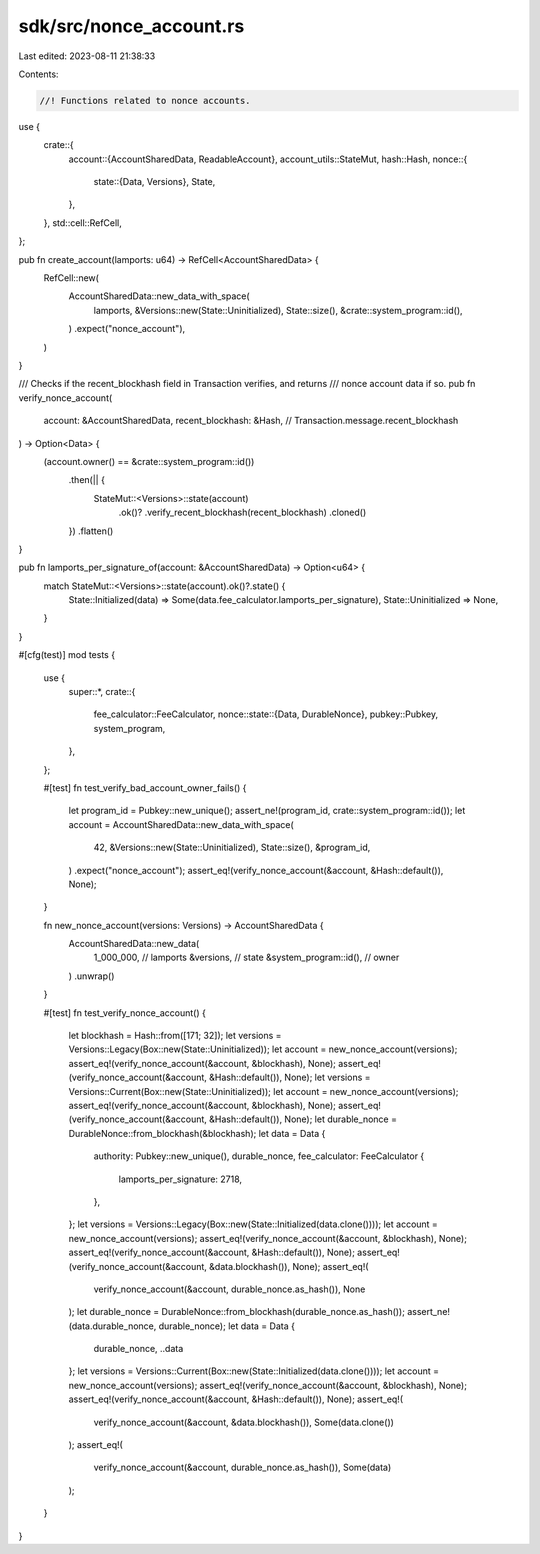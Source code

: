 sdk/src/nonce_account.rs
========================

Last edited: 2023-08-11 21:38:33

Contents:

.. code-block:: rs

    //! Functions related to nonce accounts.

use {
    crate::{
        account::{AccountSharedData, ReadableAccount},
        account_utils::StateMut,
        hash::Hash,
        nonce::{
            state::{Data, Versions},
            State,
        },
    },
    std::cell::RefCell,
};

pub fn create_account(lamports: u64) -> RefCell<AccountSharedData> {
    RefCell::new(
        AccountSharedData::new_data_with_space(
            lamports,
            &Versions::new(State::Uninitialized),
            State::size(),
            &crate::system_program::id(),
        )
        .expect("nonce_account"),
    )
}

/// Checks if the recent_blockhash field in Transaction verifies, and returns
/// nonce account data if so.
pub fn verify_nonce_account(
    account: &AccountSharedData,
    recent_blockhash: &Hash, // Transaction.message.recent_blockhash
) -> Option<Data> {
    (account.owner() == &crate::system_program::id())
        .then(|| {
            StateMut::<Versions>::state(account)
                .ok()?
                .verify_recent_blockhash(recent_blockhash)
                .cloned()
        })
        .flatten()
}

pub fn lamports_per_signature_of(account: &AccountSharedData) -> Option<u64> {
    match StateMut::<Versions>::state(account).ok()?.state() {
        State::Initialized(data) => Some(data.fee_calculator.lamports_per_signature),
        State::Uninitialized => None,
    }
}

#[cfg(test)]
mod tests {
    use {
        super::*,
        crate::{
            fee_calculator::FeeCalculator,
            nonce::state::{Data, DurableNonce},
            pubkey::Pubkey,
            system_program,
        },
    };

    #[test]
    fn test_verify_bad_account_owner_fails() {
        let program_id = Pubkey::new_unique();
        assert_ne!(program_id, crate::system_program::id());
        let account = AccountSharedData::new_data_with_space(
            42,
            &Versions::new(State::Uninitialized),
            State::size(),
            &program_id,
        )
        .expect("nonce_account");
        assert_eq!(verify_nonce_account(&account, &Hash::default()), None);
    }

    fn new_nonce_account(versions: Versions) -> AccountSharedData {
        AccountSharedData::new_data(
            1_000_000,             // lamports
            &versions,             // state
            &system_program::id(), // owner
        )
        .unwrap()
    }

    #[test]
    fn test_verify_nonce_account() {
        let blockhash = Hash::from([171; 32]);
        let versions = Versions::Legacy(Box::new(State::Uninitialized));
        let account = new_nonce_account(versions);
        assert_eq!(verify_nonce_account(&account, &blockhash), None);
        assert_eq!(verify_nonce_account(&account, &Hash::default()), None);
        let versions = Versions::Current(Box::new(State::Uninitialized));
        let account = new_nonce_account(versions);
        assert_eq!(verify_nonce_account(&account, &blockhash), None);
        assert_eq!(verify_nonce_account(&account, &Hash::default()), None);
        let durable_nonce = DurableNonce::from_blockhash(&blockhash);
        let data = Data {
            authority: Pubkey::new_unique(),
            durable_nonce,
            fee_calculator: FeeCalculator {
                lamports_per_signature: 2718,
            },
        };
        let versions = Versions::Legacy(Box::new(State::Initialized(data.clone())));
        let account = new_nonce_account(versions);
        assert_eq!(verify_nonce_account(&account, &blockhash), None);
        assert_eq!(verify_nonce_account(&account, &Hash::default()), None);
        assert_eq!(verify_nonce_account(&account, &data.blockhash()), None);
        assert_eq!(
            verify_nonce_account(&account, durable_nonce.as_hash()),
            None
        );
        let durable_nonce = DurableNonce::from_blockhash(durable_nonce.as_hash());
        assert_ne!(data.durable_nonce, durable_nonce);
        let data = Data {
            durable_nonce,
            ..data
        };
        let versions = Versions::Current(Box::new(State::Initialized(data.clone())));
        let account = new_nonce_account(versions);
        assert_eq!(verify_nonce_account(&account, &blockhash), None);
        assert_eq!(verify_nonce_account(&account, &Hash::default()), None);
        assert_eq!(
            verify_nonce_account(&account, &data.blockhash()),
            Some(data.clone())
        );
        assert_eq!(
            verify_nonce_account(&account, durable_nonce.as_hash()),
            Some(data)
        );
    }
}


